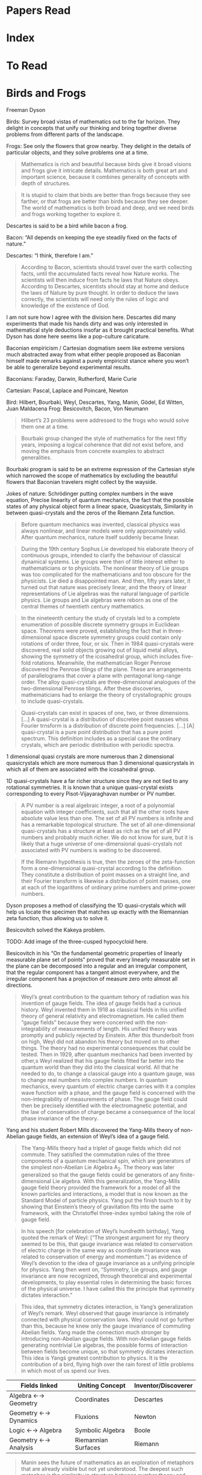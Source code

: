 * Papers Read

* Index

* To Read


* Birds and Frogs
Freeman Dyson


Birds: Survey broad vistas of mathematics out to the far horizon. They delight in concepts that unify our thinking and bring together diverse problems from different parts of the landscape.

Frogs: See only the flowers that grow nearby. They delight in the details of particular objects, and they solve problems one at a time.

#+BEGIN_QUOTE
Mathematics is rich and beautiful because birds give it broad visions and frogs give it intricate details. Mathematics is both great art and important science, because it combines generality of concepts with depth of structures.
#+END_QUOTE

#+BEGIN_QUOTE
It is stupid to claim that birds are better than frogs because they see farther, or that frogs are better than birds because they see deeper. The world of mathematics is both broad and deep, and we need birds and frogs working together to explore it.
#+END_QUOTE

Descartes is said to be a bird while bacon a frog. 

Bacon: “All depends on keeping the eye steadily fixed on the facts of nature.”

Descartes: “I think, therefore I am.”

#+BEGIN_QUOTE
According to Bacon, scientists should travel over the earth collecting facts, until the accumulated facts reveal how Nature works. The scientists will then induce from facts he laws that Nature obeys. According to Descartes, sicentists should stay at home and deduce the laws of Nature by pure thought. In order to deduce the laws correctly, the scientists will need only the rules of logic and knowledge of the existence of God.
#+END_QUOTE

I am not sure how I agree with the division here. Descartes did many experiments that made his hands dirty and was only interested in mathematical style deductions insofar as it brought practical benefits. What Dyson has done here seems like a pop-culture caricature.

Baconian empiricism / Cartesian dogmatism seem like extreme versions much abstracted away from what either people proposed as Baconian himself made remarks against a purely empiricist stance where you won’t be able to generalize beyond experimental results.

Baconians: Faraday, Darwin, Rutherford, Marie Curie

Cartesian: Pascal, Laplace and Poincaré, Newton

Bird: Hilbert, Bourbaki, Weyl, Descartes, Yang, Manin, Gödel, Ed Witten, Juan Maldacena
Frog: Besicovitch, Bacon, Von Neumann

#+BEGIN_QUOTE
Hilbert’s 23 problems were addressed to the frogs who would solve them one at a time.
#+END_QUOTE

#+BEGIN_QUOTE
Bourbaki group changed the style of mathematics for the next fifty years, imposing a logical coherence that did not exist before, and moving the emphasis from concrete examples to abstract generalities.
#+END_QUOTE

Bourbaki program is said to be an extreme expression of the Cartesian style which narrowed the scope of mathematics by excluding the beautiful flowers that Baconian travelers might collect by the wayside.

Jokes of nature: Schrödinger putting complex numbers in the wave equation, Precise linearity of quantum mechanics, the fact that the possible states of any physical object form a linear space, Quasicystals, Similarity in between quasi-crystals and the zeros of the Riemann Zeta function.

#+BEGIN_QUOTE

Before quantum mechanics was invented, classical physics was always nonlinear, and linear models were only approximately valid. After quantum mechanics, nature itself suddenly became linear.

#+END_QUOTE

#+BEGIN_QUOTE

During the 19th century Sophus Lie developed his elaborate theory of continuous groups, intended to clarify the behaviour of classical dynamical systems. Lie groups were then of little interest either to mathematicians or to physicists. The nonlinear theory of Lie groups was too complicated for the mathematicians and too obscure for the physicists. Lie died a disappointed man. And then, fifty years later, it turned out that nature was precisely linear, and the theory of linear representations of Lie algebras was the natural language of particle physics. Lie groups and Lie algebras were reborn as one of the central themes of twentieth century mathematics.

#+END_QUOTE

#+BEGIN_QUOTE

In the nineteenth century the study of crystals led to a complete enumeration of possible discrete symmetry groups in Euclidean space. Theorems were proved, establishing the fact that in three-dimensional space discrete symmetry groups could contain only rotations of order three, four, or six. Then in 1984 quasi-crystals were discovered, real solid objects growing out of liquid metal alloys, showing the symmetry of the icosahedral group, which includes five-fold rotations. Meanwhile, the mathematician Roger Penrose discovered the Penrose tilings of the plane. These are arrangements of parallelograms that cover a plane with pentagonal long-range order. The alloy quasi-crystals are three-dimensional analogues of the two-dimensional Penrose tilings. After these discoveries, mathematicians had to enlarge the theory of crystallographic groups to include quasi-crystals.

#+END_QUOTE

#+BEGIN_QUOTE

Quasi-crystals can exist in spaces of one, two, or three dimensions. […] A quasi-crystal is a distribution of discretee point masses whos Fourier trnsform is a distribution of discrete point frequencies. […] [A] quasi-crystal is a pure point distribution that has a pure point spectrum. This definition includes as a special case the ordinary crystals, which are periodic distribution with periodic spectra.

#+END_QUOTE

1 dimensional quasi crystals are more numerous than 2 dimensional quasicrystals which are more numerous than 3 dimensional quasicrystals in which all of them are associated with the icosahedral group.


1D quasi-crystals have a far richer structure since they are not tied to any rotational symmetries. It is known that a unique quasi-crystal exists corresponding to every Pisot-Vijayaraghavan number or PV number.

#+BEGIN_QUOTE

A PV number is a real algebraic integer, a root of a polynomial equation with integer coefficients, such that all the other roots have absolute value less than one. The set of all PV numbers is infinite and has a remarkable topological structure. The set of all one-dimensional quasi-crystals has a structure at least as rich as the set of all PV numbers and probably much richer. We do not know for sure, but it is likely that a huge universe of one-dimensional quasi-crystals not associated with PV numbers is waiting to be discovered.

#+END_QUOTE

#+BEGIN_QUOTE

If the Riemann hypothesis is true, then the zeroes of the zeta-function form a one-dimensional quasi-crystal according to the definition. They constitute a distribution of point masses on a straight line, and their Fourier transform is likewise a distribution of point masses, one at each of the logarithms of ordinary prime numbers and prime-power numbers.

#+END_QUOTE

Dyson proposes a method of classifying the 1D quasi-crystals which will help us locate the specimen that matches up exactly with the Riemannian zeta function, thus allowing us to solve it.

Besicovitch solved the Kakeya problem.

TODO: Add image of the three-cusped hypocycloid here.

Besicovitch in his “On the fundamental geometric properties of linearly measurable plane set of points” proved that every linearly measurable set in the plane can be decomposed into a regular and an irregular component, that the regular component has a tangent almost everywhere, and the irregular component has a projection of measure zero onto almost all directions.

#+BEGIN_QUOTE

Weyl’s great contribution to the quantum tehory of radiation was his invention of gauge fields. The idea of gauge fields had a curious history. Weyl invented them in 1918 as classical fields in his unified theory of general relativity and electromagnetism. He called them “gauge fields” because they were concerned with the non-integrability of measurements of length. His unified theory was promptly and publicly rejected by Einstein. After this thunderbolt from on high, Weyl did not abandon his theory but moved on to other things. The theory had no experimental consequences that could be tested. Then in 1929, after quantum mechanics had been invented by other,s Weyl realized that his gauge fields fitted far better into the quantum world than they did into the classical world. All that he needed to do, to change a classical gauge into a quantum gauge, was to change real numbers into complex numbers. In quantum mechanics, every quantum of electric charge carries with it a complex wave function with a phase, and the gauge field is concerned with the non-integrability of measurements of phase. The gauge field could then be precisely identified with the electromagnetic potential, and the law of conservation of charge became a consequence of the local phase invariance of the theory.
#+END_QUOTE

Yang and his student Robert Mills discovered the Yang-Mills theory of non-Abelian gauge fields, an extension of Weyl’s idea of a gauge field.

#+BEGIN_QUOTE

The Yang-Mills theory had a triplet of gauge fields which did not commute. They satisfied the commutation rules of the three components of a quantum mechanical spin, which are generators of the simplest non-Abelian Lie Algebra A_2. The theory was later generalized so that the gauge fields could be generators of any finite-dimensional Lie algebra. With this generalization, the Yang-Mills gauge field theory provided the framework for a model of all the known particles and interactions, a model that is now known as the Standard Model of particle physics. Yang put the finish touch to it by showing that Einstein’s theory of gravitation fits into the same framework, with the Christoffel three-index symbol taking the role of gauge field.

#+END_QUOTE

#+BEGIN_QUOTE

In his speech [for celebration of Weyl’s hundredth birthday], Yang quoted the remark of Weyl: [“The strongest argument for my theory seemed to be this, that gauge invariance was related to conservation of electric charge in the same way as coordinate invariance was related to conservation of energy and momentum.”] as evidence of Weyl’s devotion to the idea of gauge invariance as a unifying principle for physics. Yang then went on, “Symmetry, Lie groups, and gauge invariance are now recognized, through theoretical and experimental developments, to play essential roles in determining the basic forces of the physical universe. I have called this the principle that symmetry dictates interaction.”

#+END_QUOTE

#+BEGIN_QUOTE
This idea, that symmetry dictates interaction, is Yang’s generalization of Weyl’s remark. Weyl observed that gauge invariance is intimately connected with physical conservation laws. Weyl could not go further than this, because he knew only the gauge invariance of commuting Abelian fields. Yang made the connection much stronger by introducing non-Abelian gauge fields. With non-Abelian gauge fields generating nontrivial Lie algebras, the possible forms of interaction between fields become unique, so that symmetry dictates interaction. This idea is Yangś greatest contribution to physics. It is the contribution of a bird, flying high over the rain forest of little problems in which most of us spend our lives.

#+END_QUOTE

| Fields linked        | Uniting Concept     | Inventor/Discoverer |
|----------------------+---------------------+---------------------|
| Algebra ←→ Geometry  | Coordinates         | Descartes           |
| Geometry ←→ Dynamics | Fluxions            | Newton              |
| Logic ←→ Algebra     | Symbolic Algebra    | Boole               |
| Geometry ←→ Analysis | Riemannian Surfaces | Riemann             |


#+BEGIN_QUOTE

Manin sees the future of mathematics as an exploration of metaphors that are already visible but not yet understood. The deepest such metaphor is the similarity in structure between number theory and physics. In both fields he sees tantalizing glimpses of parallel concepts, symmetries linking the continuous with the discrete. He looks forward to a unification which he calls the quantization of mathematics.

#+END_QUOTE

#+BEGIN_QUOTE
Von Neumann went on from the foundations of mathematics to the foundations of quantum mechanics. To give quantum mechanics a firm mathematical foundation, he created a magnificent theory of rings of operators. Every observable quantity is represented by a linear operator, and the peculiarities of quantum behaviour are faithfully represented by the algebra of operators. Just as Newton invented calculus to describe classical dynamics, von Neumann invented rings of operators to describe quantum dynamics.

#+END_QUOTE

The story of how von Neumann made use of computers for meteorology and his hopes of achieving weather control by perturbing unstable weather patterns and how it failed is described.

#+BEGIN_QUOTE

Edward Lorenz discovered in 1963 the solutions of the equations of meteorology are often chaotic. That was six years after von Neumann died. Lorenz was a meteorologist and is generally regarded as the discoverer of chaos. He discovered the phenomena of chaos in the meteorological context and gave them their modern names. But in fact, [Dyson] had heard the mathematician Mary Cartwright, who died in 1998 at the age of 97, describe the same phenomena in a lecture in Cambridge in 1943, twenty years before Lorenz discovered them. She called the phenomena by different names, but they were the same phenomena. She discovered them in the solutions of the van der Pol equation which describe the oscillations of a nonlinear amplifier.

#+END_QUOTE

#+BEGIN_QUOTE

The van der Pol equation was important in World War II because nonlinear amplifiers fed power to the transmitters in early radar systems. The transmitters behaved erratically, and the Air Force blamed the manufacturers for making defective amplifiers. Mary Cartwright was asked to look into the problem. She showed that the manufacturers were not to blame. She showed that the van der Pol equation was to blame. The solutions of the van der Pol equation have precisely the chaotic behaviour that the Air Force was complaining about.

#+END_QUOTE

Dyson though he had heard from Mary Cartwright 7 years before hearing von Neumann talk about weather control, was not able to make the connection between the erratic behaviour of the van der Pol equation possibly having something to do with meteorology.

#+BEGIN_QUOTE

The problem of weak chaos is still unsolved [sic]. The problem is to understand why chaotic motions often remain bounded and do not cause any violent instability. A good example of weak chaos is the orbital motions of the planets and satellites in the solar system. It was discovered only recently that these motions are chaotic. This was a surprising discovery, upsetting the traditional picture of the solar system as the prime example of orderly stable motion. The mathematician Laplace 200 years ago thought he had proved that the solar system is stable. It now turns out that Laplace was wrong. Accurate numerical integrations of the orbits show clearly that neighbouring orbits diverge exponentially. It seems that chaos is almost universal in the world of classical dynamics.

#+END_QUOTE

#+BEGIN_QUOTE

Chaotic behaviour was never suspected in the solar system before accurate long-term integrations were done, because the chaos is weak. Weak chaos means that neighboring trajectories diverge exponentially but never diverge far. The divergence begins with exponential growth but afterwards remains bounded. Because the chaos of the planetary motions is weak, the solar system can survive for four billion years. Although the motions are chaotic, the planets never wander far from their customary places, and the system as a whole does not fly apart. In spite of the prevalence of chaos, the Laplacian view of the solar system as a perfect piece of clockwork is not far from the truth.

#+END_QUOTE

The same phenomena of weak chaos is in the domain of meteorology. Although weather is chaotic, there are certain ranges that are maintained in certain portions of the world such as in New Jersey where temperature never rises to 45 degree Celsius or fall to -30. There is no conservation low of physics that forbids such a drastic jump.

#+BEGIN_QUOTE

The weakness of chaos has been essential to the long-term survival of life on this planet. Weak chaos gives us a challenging variety of weather while proecting us from fluctuations so severe as to endanger our existence. Chaos remains mercifully weak for reasons that we do not understand.


#+END_QUOTE

Dyson proposes the problem of weak chaos as another one that is worth solving.

Dyson says there are not much rigorous theorems in the field of chaos. He highlight the theorem proved by Tien-Yien Li and Jim Yorke in the paper “Period Three Implies Chaos” as an immortal gem in the literature of mathematics.

#+BEGIN_QUOTE
Their theorem concerns nonlinear maps of an interval onto itself. The successive positions of a point when the mapping is repeated can be considered as the orbit of a classical particle. An orbit has period N if the point returns to its original position after N mapping.s An orbit is defined to be chaotic, in this context, if it diverges from all period orbits. The theorem says that if a single orbit with period three exists, then chaotic orbits also exist.

#+END_QUOTE

Some sociological aspects of string theory which makes it not have economically demanding empirical tests and thus providing certain kinds of incentives for hiring theoreticians are outlined by Dyson.

The article draws to a close by drawing upon Yuri Manin’s eclectic work ranging on many elements of human culture. Dyson tells that in Russia, the intelligentsia has a mix of scientists, poets, artists, and musicians belonging to a single community. Dyson singles out the work of Jung on archetypes and how Yuri Manin discusses the archetype of dead city as recurrent throughout human literature. Dyson hopes to counteract such insanities of the collective unconscious by creating a conscious culture of sanity. There does seem to be a particular kind of discontinuity between the mathematical themes in the earlier parts and how the article was drawn to a close without giving some supporting structures or course of action for the establishment of the collective consciousness of sanity.

** Summary

The article on the whole is a beautiful cherry picked essay which portrays many of the open problems and approaches to mathematics. It is a recommended read from my end for someone new to mathematics as it distills years of expertise of Dyson derived from the great work done and interactions he has made with some of the greatest minds in mathematics and sciences.
